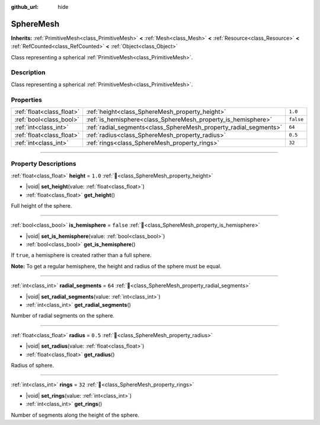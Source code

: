 :github_url: hide

.. DO NOT EDIT THIS FILE!!!
.. Generated automatically from Redot engine sources.
.. Generator: https://github.com/Redot-Engine/redot-engine/tree/master/doc/tools/make_rst.py.
.. XML source: https://github.com/Redot-Engine/redot-engine/tree/master/doc/classes/SphereMesh.xml.

.. _class_SphereMesh:

SphereMesh
==========

**Inherits:** :ref:`PrimitiveMesh<class_PrimitiveMesh>` **<** :ref:`Mesh<class_Mesh>` **<** :ref:`Resource<class_Resource>` **<** :ref:`RefCounted<class_RefCounted>` **<** :ref:`Object<class_Object>`

Class representing a spherical :ref:`PrimitiveMesh<class_PrimitiveMesh>`.

.. rst-class:: classref-introduction-group

Description
-----------

Class representing a spherical :ref:`PrimitiveMesh<class_PrimitiveMesh>`.

.. rst-class:: classref-reftable-group

Properties
----------

.. table::
   :widths: auto

   +---------------------------+-------------------------------------------------------------------+-----------+
   | :ref:`float<class_float>` | :ref:`height<class_SphereMesh_property_height>`                   | ``1.0``   |
   +---------------------------+-------------------------------------------------------------------+-----------+
   | :ref:`bool<class_bool>`   | :ref:`is_hemisphere<class_SphereMesh_property_is_hemisphere>`     | ``false`` |
   +---------------------------+-------------------------------------------------------------------+-----------+
   | :ref:`int<class_int>`     | :ref:`radial_segments<class_SphereMesh_property_radial_segments>` | ``64``    |
   +---------------------------+-------------------------------------------------------------------+-----------+
   | :ref:`float<class_float>` | :ref:`radius<class_SphereMesh_property_radius>`                   | ``0.5``   |
   +---------------------------+-------------------------------------------------------------------+-----------+
   | :ref:`int<class_int>`     | :ref:`rings<class_SphereMesh_property_rings>`                     | ``32``    |
   +---------------------------+-------------------------------------------------------------------+-----------+

.. rst-class:: classref-section-separator

----

.. rst-class:: classref-descriptions-group

Property Descriptions
---------------------

.. _class_SphereMesh_property_height:

.. rst-class:: classref-property

:ref:`float<class_float>` **height** = ``1.0`` :ref:`🔗<class_SphereMesh_property_height>`

.. rst-class:: classref-property-setget

- |void| **set_height**\ (\ value\: :ref:`float<class_float>`\ )
- :ref:`float<class_float>` **get_height**\ (\ )

Full height of the sphere.

.. rst-class:: classref-item-separator

----

.. _class_SphereMesh_property_is_hemisphere:

.. rst-class:: classref-property

:ref:`bool<class_bool>` **is_hemisphere** = ``false`` :ref:`🔗<class_SphereMesh_property_is_hemisphere>`

.. rst-class:: classref-property-setget

- |void| **set_is_hemisphere**\ (\ value\: :ref:`bool<class_bool>`\ )
- :ref:`bool<class_bool>` **get_is_hemisphere**\ (\ )

If ``true``, a hemisphere is created rather than a full sphere.

\ **Note:** To get a regular hemisphere, the height and radius of the sphere must be equal.

.. rst-class:: classref-item-separator

----

.. _class_SphereMesh_property_radial_segments:

.. rst-class:: classref-property

:ref:`int<class_int>` **radial_segments** = ``64`` :ref:`🔗<class_SphereMesh_property_radial_segments>`

.. rst-class:: classref-property-setget

- |void| **set_radial_segments**\ (\ value\: :ref:`int<class_int>`\ )
- :ref:`int<class_int>` **get_radial_segments**\ (\ )

Number of radial segments on the sphere.

.. rst-class:: classref-item-separator

----

.. _class_SphereMesh_property_radius:

.. rst-class:: classref-property

:ref:`float<class_float>` **radius** = ``0.5`` :ref:`🔗<class_SphereMesh_property_radius>`

.. rst-class:: classref-property-setget

- |void| **set_radius**\ (\ value\: :ref:`float<class_float>`\ )
- :ref:`float<class_float>` **get_radius**\ (\ )

Radius of sphere.

.. rst-class:: classref-item-separator

----

.. _class_SphereMesh_property_rings:

.. rst-class:: classref-property

:ref:`int<class_int>` **rings** = ``32`` :ref:`🔗<class_SphereMesh_property_rings>`

.. rst-class:: classref-property-setget

- |void| **set_rings**\ (\ value\: :ref:`int<class_int>`\ )
- :ref:`int<class_int>` **get_rings**\ (\ )

Number of segments along the height of the sphere.

.. |virtual| replace:: :abbr:`virtual (This method should typically be overridden by the user to have any effect.)`
.. |const| replace:: :abbr:`const (This method has no side effects. It doesn't modify any of the instance's member variables.)`
.. |vararg| replace:: :abbr:`vararg (This method accepts any number of arguments after the ones described here.)`
.. |constructor| replace:: :abbr:`constructor (This method is used to construct a type.)`
.. |static| replace:: :abbr:`static (This method doesn't need an instance to be called, so it can be called directly using the class name.)`
.. |operator| replace:: :abbr:`operator (This method describes a valid operator to use with this type as left-hand operand.)`
.. |bitfield| replace:: :abbr:`BitField (This value is an integer composed as a bitmask of the following flags.)`
.. |void| replace:: :abbr:`void (No return value.)`
